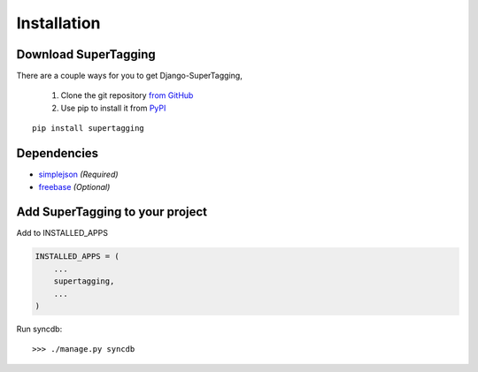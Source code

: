 .. _installation:

Installation
============

Download SuperTagging
*********************

There are a couple ways for you to get Django-SuperTagging,

    1. Clone the git repository `from GitHub <https://github.com/callowayproject/django-supertagging>`_
    2. Use pip to install it from `PyPI <http://pypi.python.org/pypi/supertagging>`_

::

	pip install supertagging


Dependencies
************

* `simplejson <http://code.google.com/p/simplejson/>`_ *(Required)*
* `freebase <http://code.google.com/p/freebase-python/>`_ *(Optional)*


Add SuperTagging to your project
********************************

Add to INSTALLED_APPS

.. code-block:: python

    INSTALLED_APPS = (
        ...
        supertagging,
        ...
    )
    
Run syncdb::

    >>> ./manage.py syncdb
    